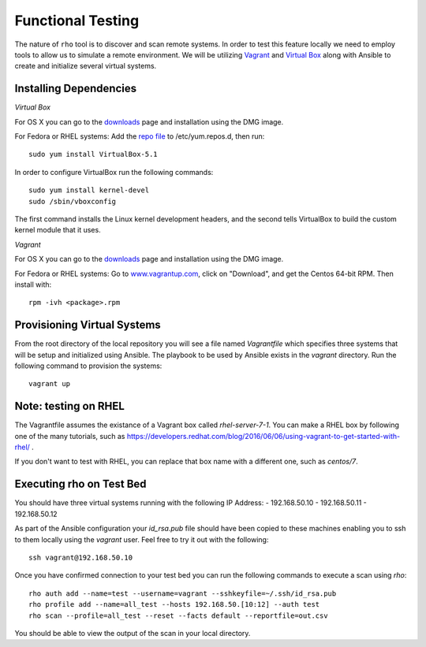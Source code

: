 -----------------------
Functional Testing
-----------------------

The nature of ``rho`` tool is to discover and scan remote systems. In order
to test this feature locally we need to employ tools to allow us to simulate
a remote environment. We will be utilizing
`Vagrant <https://www.vagrantup.com/>`_ and
`Virtual Box <https://www.virtualbox.org/wiki/VirtualBox>`_ along with Ansible
to create and initialize several virtual systems.

^^^^^^^^^^^^^^^^^^^^^^^^
Installing Dependencies
^^^^^^^^^^^^^^^^^^^^^^^^
*Virtual Box*

For OS X you can go to the
`downloads <https://www.virtualbox.org/wiki/Downloads>`_ page and installation
using the DMG image.

For Fedora or RHEL systems:
Add the `repo file <http://download.virtualbox.org/virtualbox/rpm/fedora/virtualbox.repo>`_
to /etc/yum.repos.d, then run::

  sudo yum install VirtualBox-5.1


In order to configure VirtualBox run the following commands::

  sudo yum install kernel-devel
  sudo /sbin/vboxconfig

The first command installs the Linux kernel development headers, and the
second tells VirtualBox to build the custom kernel module that it uses.


*Vagrant*

For OS X you can go to the
`downloads <https://www.vagrantup.com/downloads.html>`_ page and installation
using the DMG image.

For Fedora or RHEL systems:
Go to `www.vagrantup.com <www.vagrantup.com>`_, click on "Download", and get
the Centos 64-bit RPM. Then install with::

  rpm -ivh <package>.rpm


^^^^^^^^^^^^^^^^^^^^^^^^^^^^
Provisioning Virtual Systems
^^^^^^^^^^^^^^^^^^^^^^^^^^^^

From the root directory of the local repository you will see a file named
`Vagrantfile` which specifies three systems that will be setup and initialized
using Ansible. The playbook to be used by Ansible exists in the `vagrant`
directory. Run the following command to provision the systems::

  vagrant up


^^^^^^^^^^^^^^^^^^^^^^^^^^^^
Note: testing on RHEL
^^^^^^^^^^^^^^^^^^^^^^^^^^^^

The Vagrantfile assumes the existance of a Vagrant box called
`rhel-server-7-1`. You can make a RHEL box by following one of the
many tutorials, such as
https://developers.redhat.com/blog/2016/06/06/using-vagrant-to-get-started-with-rhel/
.

If you don't want to test with RHEL, you can replace that box name
with a different one, such as `centos/7`.

^^^^^^^^^^^^^^^^^^^^^^^^^^^^
Executing rho on Test Bed
^^^^^^^^^^^^^^^^^^^^^^^^^^^^
You should have three virtual systems running with the following IP Address:
- 192.168.50.10
- 192.168.50.11
- 192.168.50.12

As part of the Ansible configuration your `id_rsa.pub` file should have been
copied to these machines enabling you to ssh to them locally using the
`vagrant` user. Feel free to try it out with the following::

  ssh vagrant@192.168.50.10

Once you have confirmed connection to your test bed you can run the following
commands to execute a scan using `rho`::

  rho auth add --name=test --username=vagrant --sshkeyfile=~/.ssh/id_rsa.pub
  rho profile add --name=all_test --hosts 192.168.50.[10:12] --auth test
  rho scan --profile=all_test --reset --facts default --reportfile=out.csv

You should be able to view the output of the scan in your local directory.
